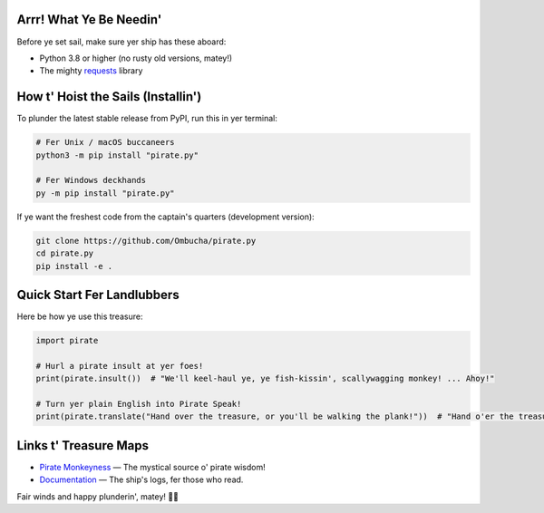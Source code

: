 .. image:: https://raw.githubusercontent.com/Ombucha/pirate.py/main/banner.png

.. image:: https://img.shields.io/pypi/v/pirate.py
    :target: https://pypi.python.org/pypi/pirate.py
    :alt: PyPI version
.. image:: https://img.shields.io/pypi/dm/pirate.py
    :target: https://pypi.python.org/pypi/pirate.py
    :alt: PyPI downloads
.. image:: https://sloc.xyz/github/Ombucha/pirate.py
    :target: https://github.com/Ombucha/pirate.py/graphs/contributors
    :alt: Lines of code
.. image:: https://img.shields.io/github/repo-size/Ombucha/pirate.py
    :target: https://github.com/Ombucha/pirate.py
    :alt: Repository size

Arrr! What Ye Be Needin'
------------------------

Before ye set sail, make sure yer ship has these aboard:

* Python 3.8 or higher (no rusty old versions, matey!)
* The mighty `requests <https://pypi.python.org/pypi/requests>`_ library

How t' Hoist the Sails (Installin')
-----------------------------------

To plunder the latest stable release from PyPI, run this in yer terminal:

.. code-block:: sh

    # Fer Unix / macOS buccaneers
    python3 -m pip install "pirate.py"

    # Fer Windows deckhands
    py -m pip install "pirate.py"

If ye want the freshest code from the captain's quarters (development version):

.. code-block:: sh

    git clone https://github.com/Ombucha/pirate.py
    cd pirate.py
    pip install -e .

Quick Start Fer Landlubbers
---------------------------

Here be how ye use this treasure:

.. code-block:: python

    import pirate

    # Hurl a pirate insult at yer foes!
    print(pirate.insult())  # "We'll keel-haul ye, ye fish-kissin', scallywagging monkey! ... Ahoy!"

    # Turn yer plain English into Pirate Speak!
    print(pirate.translate("Hand over the treasure, or you'll be walking the plank!"))  # "Hand o'er the treasure, or ye'll be walkin' the plank!"

Links t' Treasure Maps
----------------------

- `Pirate Monkeyness <https://pirate.monkeyness.com/>`_ — The mystical source o' pirate wisdom!
- `Documentation <https://pirate.readthedocs.io/>`_ — The ship's logs, fer those who read.

Fair winds and happy plunderin', matey! 🏴‍☠️